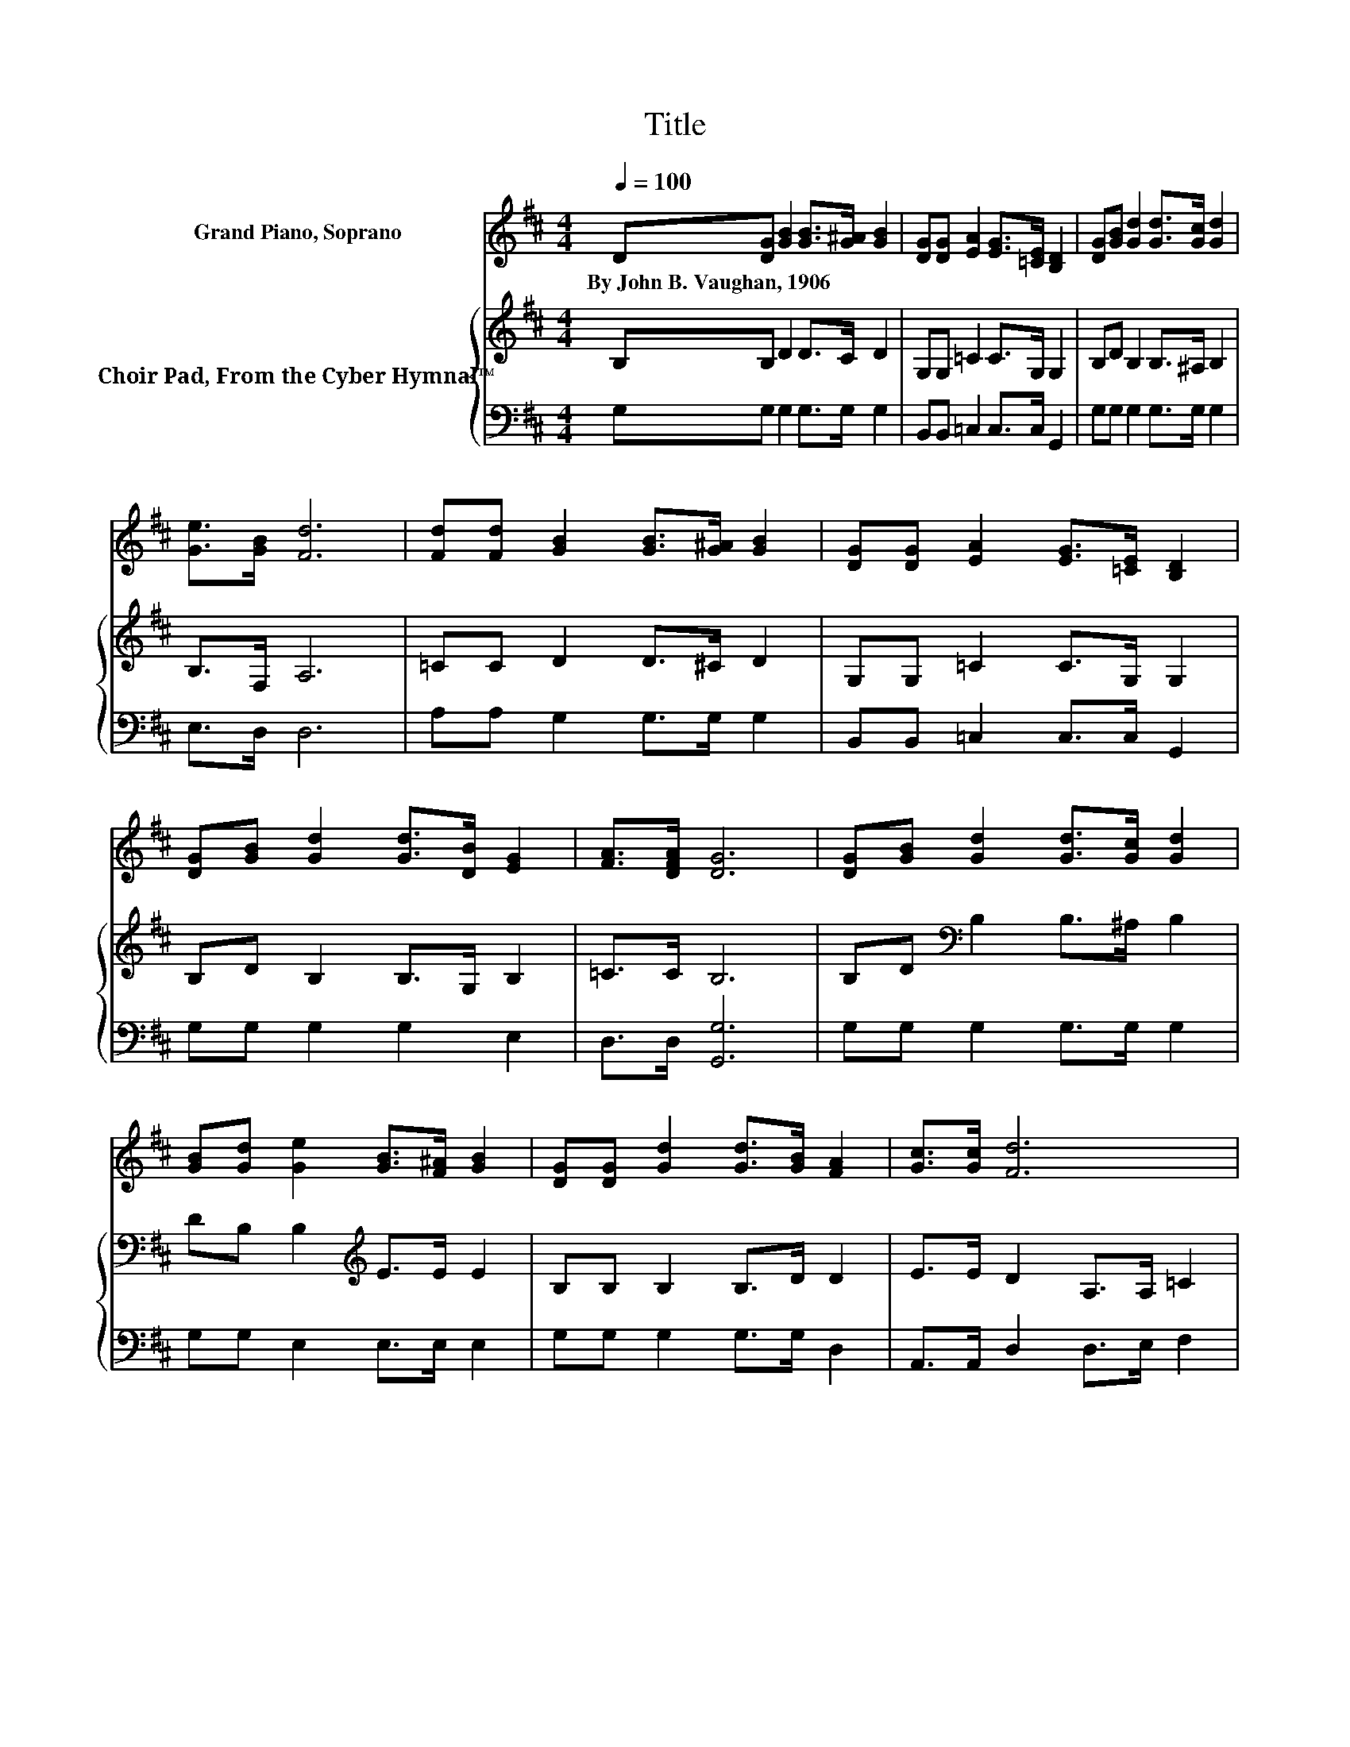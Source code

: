 X:1
T:Title
%%score 1 { 2 | 3 }
L:1/8
Q:1/4=100
M:4/4
K:D
V:1 treble nm="Grand Piano, Soprano"
V:2 treble nm="Choir Pad, From the Cyber Hymnal™"
V:3 bass 
V:1
 D[DG] [GB]2 [GB]>[G^A] [GB]2 | [DG][DG] [EA]2 [EG]>[=CE] [B,D]2 | [DG][GB] [Gd]2 [Gd]>[Gc] [Gd]2 | %3
w: By~John~B.~Vaughan,~1906 * * * * *|||
 [Ge]>[GB] [Fd]6 | [Fd][Fd] [GB]2 [GB]>[G^A] [GB]2 | [DG][DG] [EA]2 [EG]>[=CE] [B,D]2 | %6
w: |||
 [DG][GB] [Gd]2 [Gd]>[DB] [EG]2 | [FA]>[DFA] [DG]6 | [DG][GB] [Gd]2 [Gd]>[Gc] [Gd]2 | %9
w: |||
 [GB][Gd] [Ge]2 [GB]>[F^A] [GB]2 | [DG][DG] [Gd]2 [Gd]>[GB] [FA]2 | [Gc]>[Gc] [Fd]6 | %12
w: |||
 [Fd][Fd] [GB]2 [GB]>[G^A] [GB]2 | [DG][DG] [EA]2 [EG]>[=CE] [B,D]2 | %14
w: ||
 [DG][GB] [Gd]2 [Gd]>[DB] [EG]2 | [FA]>[DFA] [DG]6- | [DG]2 z2 z4 |] %17
w: |||
V:2
 B,B, D2 D>C D2 | G,G, =C2 C>G, G,2 | B,D B,2 B,>^A, B,2 | B,>F, A,6 | =CC D2 D>^C D2 | %5
 G,G, =C2 C>G, G,2 | B,D B,2 B,>G, B,2 | =C>C B,6 | B,D[K:bass] B,2 B,>^A, B,2 | %9
 DB, B,2[K:treble] E>E E2 | B,B, B,2 B,>D D2 | E>E D2 A,>A, =C2 | =CC D2 D>^C D2 | %13
 G,G, =C2 C>G, G,2 | B,D B,2 B,>G, B,2 | =C>C B,6- | B,2 z2 z4 |] %17
V:3
 G,G, G,2 G,>G, G,2 | B,,B,, =C,2 C,>C, G,,2 | G,G, G,2 G,>G, G,2 | E,>D, D,6 | %4
 A,A, G,2 G,>G, G,2 | B,,B,, =C,2 C,>C, G,,2 | G,G, G,2 G,2 E,2 | D,>D, [G,,G,]6 | %8
 G,G, G,2 G,>G, G,2 | G,G, E,2 E,>E, E,2 | G,G, G,2 G,>G, D,2 | A,,>A,, D,2 D,>E, F,2 | %12
 A,A, G,2 G,>G, G,2 | B,,B,, =C,2 C,>C, G,,2 | G,G, G,2 G,2 E,2 | D,>D, [G,,G,]6- | %16
 [G,,G,]2 z2 z4 |] %17

